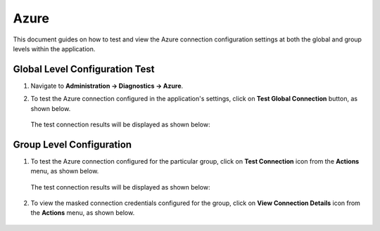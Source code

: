 Azure
============

This document guides on how to test and view the Azure connection configuration settings at both the global and group levels within the application.

Global Level Configuration Test
_________________________

#. Navigate to **Administration -> Diagnostics -> Azure**.

#. To test the Azure connection configured in the application's settings, click on **Test Global Connection** button, as shown below.

   .. figure:: ../../_assets/diagnositcs/Diagnostic_Adls_Global_Test_Connection.png
      :alt: azure test connection
      :width: 60%

   The test connection results will be displayed as shown below:

   .. figure:: ../../_assets/diagnositcs/diagnostic-azure-testConnection-result.png
      :alt: azure test result
      :width: 60%

Group Level Configuration
_________________________

#. To test the Azure connection configured for the particular group, click on **Test Connection** icon from the **Actions** menu, as shown below.

   .. figure:: ../../_assets/diagnositcs/Diagnostic_Group_Adls_Test_Connection.png
      :alt: adls group level configuration
      :width: 60%

   The test connection results will be displayed as shown below:

   .. figure:: ../../_assets/diagnositcs/diagnostic-azure-testConnection-result.png
      :alt: adls test connection result
      :width: 60%

#. To view the masked connection credentials configured for the group, click on **View Connection Details** icon from the **Actions** menu, as shown below.

   .. figure:: ../../_assets/diagnositcs/Diagnostic_Group_Adls_View_Connection.png
      :alt: adls group level configuration
      :width: 60%
